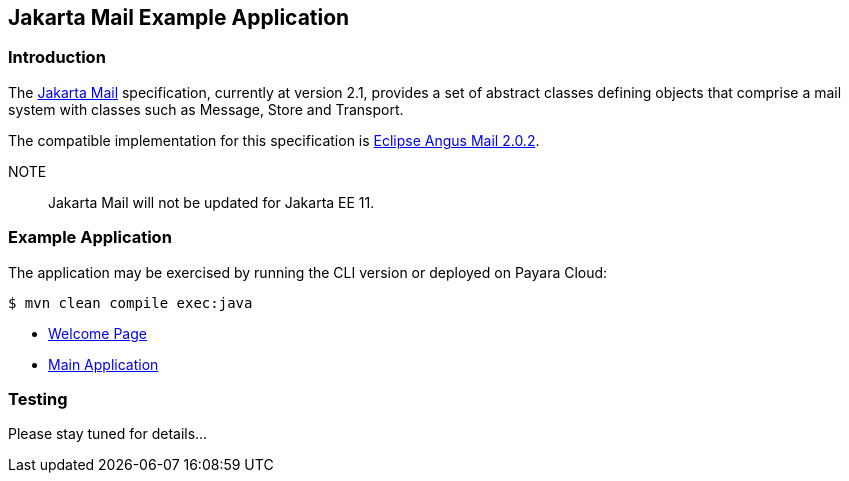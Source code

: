 == Jakarta Mail Example Application

=== Introduction

The https://jakarta.ee/specifications/mail/[Jakarta Mail] specification, currently at version 2.1, provides a set of abstract classes defining objects that comprise a mail system with classes such as Message, Store and Transport.

The compatible implementation for this specification is https://eclipse-ee4j.github.io/angus-mail/[Eclipse Angus Mail 2.0.2].

NOTE:: Jakarta Mail will not be updated for Jakarta EE 11.

=== Example Application

The application may be exercised by running the CLI version or deployed on Payara Cloud:

`$ mvn clean compile exec:java`

* https://mail-demo-dev-416f7ef4.payara.app/mail/[Welcome Page]
* https://mail-demo-dev-416f7ef4.payara.app/mail/mail/mail[Main Application]

=== Testing

Please stay tuned for details...

